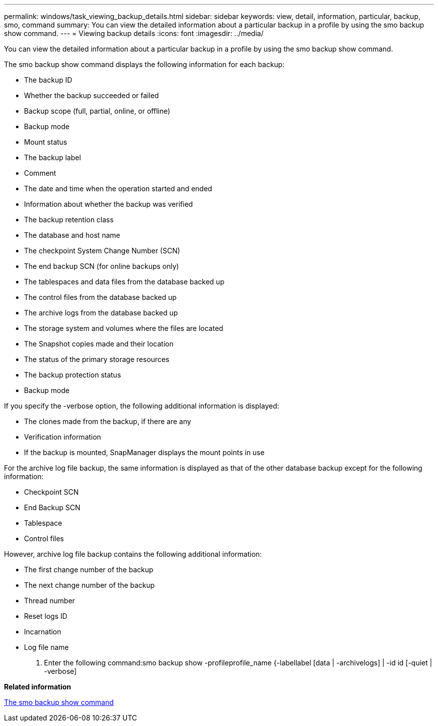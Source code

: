 ---
permalink: windows/task_viewing_backup_details.html
sidebar: sidebar
keywords: view, detail, information, particular, backup, smo, command
summary: You can view the detailed information about a particular backup in a profile by using the smo backup show command.
---
= Viewing backup details
:icons: font
:imagesdir: ../media/

[.lead]
You can view the detailed information about a particular backup in a profile by using the smo backup show command.

The smo backup show command displays the following information for each backup:

* The backup ID
* Whether the backup succeeded or failed
* Backup scope (full, partial, online, or offline)
* Backup mode
* Mount status
* The backup label
* Comment
* The date and time when the operation started and ended
* Information about whether the backup was verified
* The backup retention class
* The database and host name
* The checkpoint System Change Number (SCN)
* The end backup SCN (for online backups only)
* The tablespaces and data files from the database backed up
* The control files from the database backed up
* The archive logs from the database backed up
* The storage system and volumes where the files are located
* The Snapshot copies made and their location
* The status of the primary storage resources
* The backup protection status
* Backup mode

If you specify the -verbose option, the following additional information is displayed:

* The clones made from the backup, if there are any
* Verification information
* If the backup is mounted, SnapManager displays the mount points in use

For the archive log file backup, the same information is displayed as that of the other database backup except for the following information:

* Checkpoint SCN
* End Backup SCN
* Tablespace
* Control files

However, archive log file backup contains the following additional information:

* The first change number of the backup
* The next change number of the backup
* Thread number
* Reset logs ID
* Incarnation
* Log file name

. Enter the following command:smo backup show -profileprofile_name {-labellabel [data | -archivelogs] | -id id [-quiet | -verbose]

*Related information*

xref:reference_the_smosmsapbackup_show_command.adoc[The smo backup show command]
